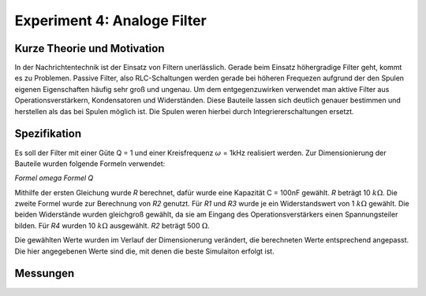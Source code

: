 Experiment 4: Analoge Filter
============================

Kurze Theorie und Motivation
----------------------------
In der Nachrichtentechnik ist der Einsatz von Filtern unerlässlich. Gerade beim Einsatz höhergradige Filter geht, kommt es zu Problemen. 
Passive Filter, also RLC-Schaltungen werden gerade bei höheren Frequezen aufgrund der den Spulen eigenen Eigenschaften häufig sehr groß und ungenau.
Um dem entgegenzuwirken verwendet man aktive Filter aus Operationsverstärkern, Kondensatoren und Widerständen. 
Diese Bauteile lassen sich deutlich genauer bestimmen und herstellen als das bei Spulen möglich ist. 
Die Spulen weren hierbei durch Integriererschaltungen ersetzt. 


Spezifikation
-------------

Es soll der Filter mit einer Güte Q = 1 und einer Kreisfrequenz :math:`\omega` = 1kHz realisiert werden.
Zur Dimensionierung der Bauteile wurden folgende Formeln verwendet:

*Formel omega*
*Formel Q*

Mithilfe der ersten Gleichung wurde *R* berechnet, dafür wurde eine Kapazität C = 100nF gewählt.
*R* beträgt 10 :math:`k\Omega`.
Die zweite Formel wurde zur Berechnung von *R2* genutzt. Für *R1* und *R3* wurde je ein Widerstandswert von 1 :math:`k\Omega` gewählt. Die beiden Widerstände wurden gleichgroß gewählt, da sie am Eingang 
des Operationsverstärkers einen Spannungsteiler bilden. Für *R4* wurden 10 :math:`k\Omega` ausgewählt. *R2* beträgt 500 :math:`\Omega`.   

Die gewählten Werte wurden im Verlauf der Dimensionerung verändert, die berechneten Werte entsprechend angepasst. Die hier angegebenen Werte sind die, mit denen die beste Simulaiton erfolgt ist. 

Messungen
---------

